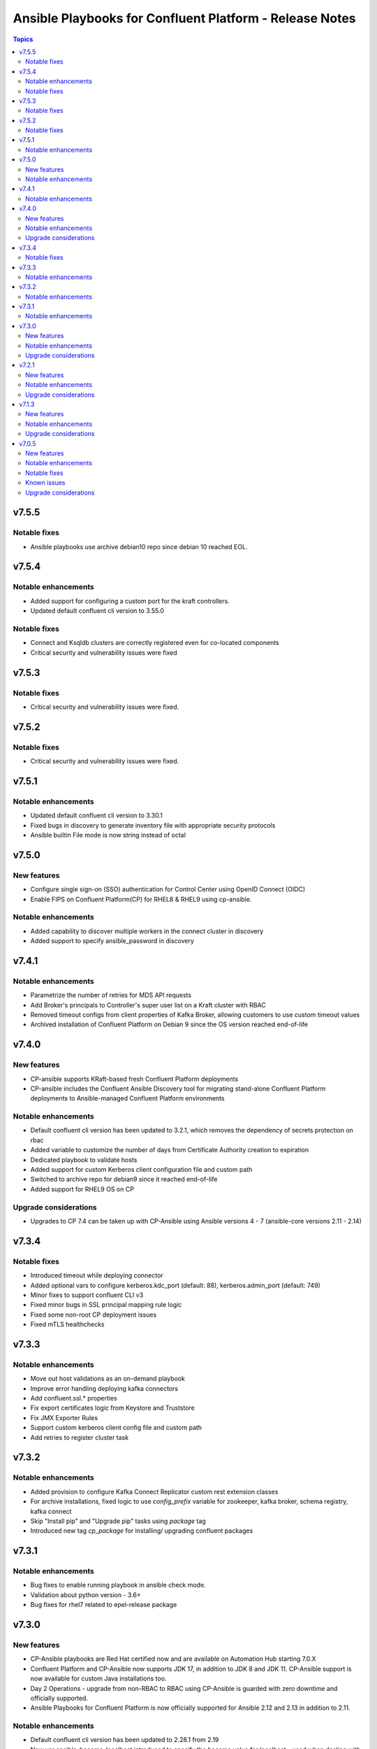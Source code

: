 ================================
Ansible Playbooks for Confluent Platform - Release Notes
================================

.. contents:: Topics

v7.5.5
======

Notable fixes
-------------

- Ansible playbooks use archive debian10 repo since debian 10 reached EOL.

v7.5.4
======

Notable enhancements
-------------

- Added support for configuring a custom port for the kraft controllers.
- Updated default confluent cli version to 3.55.0

Notable fixes
-------------

- Connect and Ksqldb clusters are correctly registered even for co-located components
- Critical security and vulnerability issues were fixed

v7.5.3
======

Notable fixes
-------------

- Critical security and vulnerability issues were fixed.

v7.5.2
======

Notable fixes
-------------

- Critical security and vulnerability issues were fixed.


v7.5.1
======

Notable enhancements
-------------

- Updated default confluent cli version to 3.30.1
- Fixed bugs in discovery to generate inventory file with appropriate security protocols
- Ansible builtin File mode is now string instead of octal

v7.5.0
======

New features
-------------

- Configure single sign-on (SSO) authentication for Control Center using OpenID Connect (OIDC)
- Enable FIPS on Confluent Platform(CP) for RHEL8 & RHEL9 using cp-ansible.

Notable enhancements
-------------

- Added capability to discover multiple workers in the connect cluster in discovery
- Added support to specify ansible_password in discovery

v7.4.1
======

Notable enhancements
-------------

- Parametrize the number of retries for MDS API requests
- Add Broker's principals to Controller's super user list on a Kraft cluster with RBAC
- Removed timeout configs from client properties of Kafka Broker, allowing customers to use custom timeout values
- Archived installation of Confluent Platform on Debian 9 since the OS version reached end-of-life


v7.4.0
======

New features
-------------

- CP-ansible supports KRaft-based fresh Confluent Platform deployments
- CP-ansible includes the Confluent Ansible Discovery tool for migrating stand-alone Confluent Platform deployments to Ansible-managed Confluent Platform environments

Notable enhancements
-------------

- Default confluent cli version has been updated to 3.2.1, which removes the dependency of secrets protection on rbac
- Added variable to customize the number of days from Certificate Authority creation to expiration
- Dedicated playbook to validate hosts
- Added support for custom Kerberos client configuration file and custom path
- Switched to archive repo for debian9 since it reached end-of-life
- Added support for RHEL9 OS on CP

Upgrade considerations
-------------

- Upgrades to CP 7.4 can be taken up with CP-Ansible using Ansible versions 4 - 7 (ansible-core versions 2.11 - 2.14)

v7.3.4
======

Notable fixes
-------------

- Introduced timeout while deploying connector
- Added optional vars to configure kerberos.kdc_port (default: 88), kerberos.admin_port (default: 749)
- Minor fixes to support confluent CLI v3
- Fixed minor bugs in SSL principal mapping rule logic
- Fixed some non-root CP deployment issues
- Fixed mTLS healthchecks

v7.3.3
======

Notable enhancements
-------------

- Move out host validations as an on-demand playbook
- Improve error handling deploying kafka connectors
- Add confluent.ssl.* properties
- Fix export certificates logic from Keystore and Truststore
- Fix JMX Exporter Rules
- Support custom kerberos client config file and custom path
- Add retries to register cluster task


v7.3.2
======

Notable enhancements
-------------

- Added provision to configure Kafka Connect Replicator custom rest extension classes
- For archive installations, fixed logic to use `config_prefix` variable for zookeeper, kafka broker, schema registry, kafka connect
- Skip "Install pip" and "Upgrade pip" tasks using `package` tag
- Introduced new tag `cp_package` for installing/ upgrading confluent packages


v7.3.1
======

Notable enhancements
-------------

- Bug fixes to enable running playbook in ansible check mode.
- Validation about python version - 3.6+
- Bug fixes for rhel7 related to epel-release package


v7.3.0
======

New features
-------------

- CP-Ansible playbooks are Red Hat certified now and are available on Automation Hub starting 7.0.X
- Confluent Platform and CP-Ansible now supports JDK 17, in addition to JDK 8 and JDK 11. CP-Ansible support is now available for custom Java installations too.
- Day 2 Operations - upgrade from non-RBAC to RBAC using CP-Ansible is guarded with zero downtime and officially supported.
- Ansible Playbooks for Confluent Platform is now officially supported for Ansible 2.12 and 2.13 in addition to 2.11.

Notable enhancements
-------------

- Default confluent cli version has been updated to 2.28.1 from 2.19
- New var ansible_become_localhost introduced to specify the become value for localhost - used when dealing with any file present on localhost/controller
- Dedicated playbook to restart services manually
- rbac_component_additional_system_admins now supports assignment of principals and not just users
- Pip and python modules can/will now be installed on managed nodes via CP-Ansible

Upgrade considerations
-------------

- Upgrades to CP 7.3 can be taken up with CP-Ansible using Ansible 2.12 and 2.13 too.
- Variable rbac_component_additional_system_admins now can be updated in inventory file for assignment of principals. Backward compatible.


v7.2.1
======

New features
-------------

You can obfuscate sensitive information in Confluent Platform component logs and then create a single bundle of those logs to share with Confluent Support.

Notable enhancements
-------------

You can configure CP-Ansible to use the JKS files existing on each worker node for TLS encryption. You dont need to provide the JKS files on the Ansible control node. For more information, see Configure Encryption for Confluent Platform with Ansible Playbooks.

Upgrade considerations
-------------

CP-Ansible 7.2 does not support Ansible 2.9 or Python 2.x because those runtimes are end-of-life. Upgrade to Ansible 2.11+ or Python 3.6+ to use CP-Ansible 7.2 (https://docs.confluent.io/ansible/7.2.0/ansible-encrypt.html).


v7.1.3
======

New features
-------------

- Ansible Playbooks for Confluent Platform now have tag-based separation of tasks that require root permission from tasks that do not require root permission. You can take advantage of these tags to run tasks that do not require root permission. This enables users who have their own method to manage the prerequisites of Confluent Platform to use the Ansible Playbooks for Confluent Platform without root privileges.
- You can customize the SSL principal name by extracting one of the fields from the long distinguished name.

Notable enhancements
-------------

- Extended the support of the Ansible Playbooks for Confluent Platform to include Ansible 2.9 and Python 2.7.
- Extended host validation for memory and storage validation during installation.

Upgrade considerations
-------------

The Confluent CLI v2 has a breaking change that impacts Confluent Platform upgrades performed using Ansible Playbooks for Confluent Platform. Specifically, if you are using secret protection without RBAC, you cannot upgrade to Confluent Platform 7.1 as RBAC is mandatory with secret protection. For additional details, see here (https://docs.confluent.io/confluent-cli/current/migrate.html#breaking-changes-for-confluent-cli).


v7.0.5
======

Refer https://docs.confluent.io/platform/7.0.5/release-notes/index.html#ansible for more details.

New features
-------------

The Ansible Playbooks for Confluent Platform are now structured as Ansible Collections (https://docs.ansible.com/collections.html). This modernizes the structure of the Ansible Playbooks for Confluent Platform to conform with industry-standard best practices for Ansible. This will make it easier to compose using the Ansible Playbooks for Confluent Platform and other Ansible content, and improve the ability for your organization to provision and configure software holistically and consistently with Ansible. To understand how to work with the new structure, see the documentation on downloading Ansible Playbooks for Confluent Platform and using the Playbooks to install or upgrade Confluent Platform.

Notable enhancements
-------------

- Installs Java version 11 by default; the previous default was Java version 8. If you want to use Java 8, you can use the inventory variable appropriate for your platform: ubuntu_java_package_name, debian_java_package_name, or redhat_java_package_name.
- Adds support for Ubuntu 20.
- Adds support for Debian 10.

Notable fixes
-------------

When debug is enabled with the -vvv Ansible option, sensitive information, such as passwords, certificates, and keys, are printed in the output. Ansible does not provide a way to suppress sensitive information with the -vvv. Therefore, it is not recommended to use the debug mode in production environments.
As an alternative, use the playbook with the --diff option when troubleshooting issues. With this release, Ansible Playbooks for Confluent Platform no longer prints sensitive information, such as passwords, certificates, and keys, in the output of the --diff option.
For details, see Troubleshoot (https://docs.confluent.io/ansible/current/ansible-troubleshooting.html).

Known issues
-------------

If you have deployed Confluent Platform with the Ansible Playbooks where Java 8 was installed, you cannot use Ansible Playbooks to update the Confluent Platform deployment to use Java 11. Even if your inventory file is configured to install Java 11, running the Ansible Playbooks will only install Java 11 but the Confluent Platform components will continue to use Java 8.

Upgrade considerations
-------------

- If you are deploying Confluent Platform with the Ansible Playbooks configured for FIPS operational readiness, you must use Java 8. Confluent Platform FIPS operational readiness is not compatible with Java 11. For new installations or upgrades where FIPS operational readiness is desired, it is recommended that you explicitly configure your inventory file to use Java 8 by using the inventory variable appropriate for your platform: ubuntu_java_package_name, debian_java_package_name, or redhat_java_package_name.
- The Ansible Playbooks are now structured as Ansible Collections. To understand how to work with the new structure, see the documentation on using the Playbooks to upgrade Confluent Platform (https://docs.confluent.io/ansible/current/ansible-upgrade.html).
